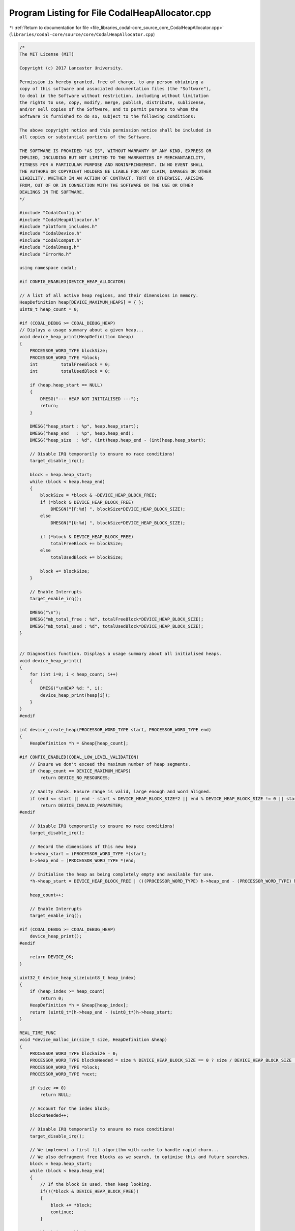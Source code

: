 
.. _program_listing_file_libraries_codal-core_source_core_CodalHeapAllocator.cpp:

Program Listing for File CodalHeapAllocator.cpp
===============================================

|exhale_lsh| :ref:`Return to documentation for file <file_libraries_codal-core_source_core_CodalHeapAllocator.cpp>` (``libraries/codal-core/source/core/CodalHeapAllocator.cpp``)

.. |exhale_lsh| unicode:: U+021B0 .. UPWARDS ARROW WITH TIP LEFTWARDS

.. code-block:: cpp

   /*
   The MIT License (MIT)
   
   Copyright (c) 2017 Lancaster University.
   
   Permission is hereby granted, free of charge, to any person obtaining a
   copy of this software and associated documentation files (the "Software"),
   to deal in the Software without restriction, including without limitation
   the rights to use, copy, modify, merge, publish, distribute, sublicense,
   and/or sell copies of the Software, and to permit persons to whom the
   Software is furnished to do so, subject to the following conditions:
   
   The above copyright notice and this permission notice shall be included in
   all copies or substantial portions of the Software.
   
   THE SOFTWARE IS PROVIDED "AS IS", WITHOUT WARRANTY OF ANY KIND, EXPRESS OR
   IMPLIED, INCLUDING BUT NOT LIMITED TO THE WARRANTIES OF MERCHANTABILITY,
   FITNESS FOR A PARTICULAR PURPOSE AND NONINFRINGEMENT. IN NO EVENT SHALL
   THE AUTHORS OR COPYRIGHT HOLDERS BE LIABLE FOR ANY CLAIM, DAMAGES OR OTHER
   LIABILITY, WHETHER IN AN ACTION OF CONTRACT, TORT OR OTHERWISE, ARISING
   FROM, OUT OF OR IN CONNECTION WITH THE SOFTWARE OR THE USE OR OTHER
   DEALINGS IN THE SOFTWARE.
   */
   
   #include "CodalConfig.h"
   #include "CodalHeapAllocator.h"
   #include "platform_includes.h"
   #include "CodalDevice.h"
   #include "CodalCompat.h"
   #include "CodalDmesg.h"
   #include "ErrorNo.h"
   
   using namespace codal;
   
   #if CONFIG_ENABLED(DEVICE_HEAP_ALLOCATOR)
   
   // A list of all active heap regions, and their dimensions in memory.
   HeapDefinition heap[DEVICE_MAXIMUM_HEAPS] = { };
   uint8_t heap_count = 0;
   
   #if (CODAL_DEBUG >= CODAL_DEBUG_HEAP)
   // Diplays a usage summary about a given heap...
   void device_heap_print(HeapDefinition &heap)
   {
       PROCESSOR_WORD_TYPE blockSize;
       PROCESSOR_WORD_TYPE *block;
       int         totalFreeBlock = 0;
       int         totalUsedBlock = 0;
   
       if (heap.heap_start == NULL)
       {
           DMESG("--- HEAP NOT INITIALISED ---");
           return;
       }
   
       DMESG("heap_start : %p", heap.heap_start);
       DMESG("heap_end   : %p", heap.heap_end);
       DMESG("heap_size  : %d", (int)heap.heap_end - (int)heap.heap_start);
   
       // Disable IRQ temporarily to ensure no race conditions!
       target_disable_irq();
   
       block = heap.heap_start;
       while (block < heap.heap_end)
       {
           blockSize = *block & ~DEVICE_HEAP_BLOCK_FREE;
           if (*block & DEVICE_HEAP_BLOCK_FREE)
               DMESGN("[F:%d] ", blockSize*DEVICE_HEAP_BLOCK_SIZE);
           else
               DMESGN("[U:%d] ", blockSize*DEVICE_HEAP_BLOCK_SIZE);
   
           if (*block & DEVICE_HEAP_BLOCK_FREE)
               totalFreeBlock += blockSize;
           else
               totalUsedBlock += blockSize;
   
           block += blockSize;
       }
   
       // Enable Interrupts
       target_enable_irq();
   
       DMESG("\n");
       DMESG("mb_total_free : %d", totalFreeBlock*DEVICE_HEAP_BLOCK_SIZE);
       DMESG("mb_total_used : %d", totalUsedBlock*DEVICE_HEAP_BLOCK_SIZE);
   }
   
   
   // Diagnostics function. Displays a usage summary about all initialised heaps.
   void device_heap_print()
   {
       for (int i=0; i < heap_count; i++)
       {
           DMESG("\nHEAP %d: ", i);
           device_heap_print(heap[i]);
       }
   }
   #endif
   
   int device_create_heap(PROCESSOR_WORD_TYPE start, PROCESSOR_WORD_TYPE end)
   {
       HeapDefinition *h = &heap[heap_count];
   
   #if CONFIG_ENABLED(CODAL_LOW_LEVEL_VALIDATION)
       // Ensure we don't exceed the maximum number of heap segments.
       if (heap_count == DEVICE_MAXIMUM_HEAPS)
           return DEVICE_NO_RESOURCES;
   
       // Sanity check. Ensure range is valid, large enough and word aligned.
       if (end <= start || end - start < DEVICE_HEAP_BLOCK_SIZE*2 || end % DEVICE_HEAP_BLOCK_SIZE != 0 || start % DEVICE_HEAP_BLOCK_SIZE != 0)
           return DEVICE_INVALID_PARAMETER;
   #endif
   
       // Disable IRQ temporarily to ensure no race conditions!
       target_disable_irq();
   
       // Record the dimensions of this new heap
       h->heap_start = (PROCESSOR_WORD_TYPE *)start;
       h->heap_end = (PROCESSOR_WORD_TYPE *)end;
   
       // Initialise the heap as being completely empty and available for use.
       *h->heap_start = DEVICE_HEAP_BLOCK_FREE | (((PROCESSOR_WORD_TYPE) h->heap_end - (PROCESSOR_WORD_TYPE) h->heap_start) / DEVICE_HEAP_BLOCK_SIZE);
   
       heap_count++;
   
       // Enable Interrupts
       target_enable_irq();
   
   #if (CODAL_DEBUG >= CODAL_DEBUG_HEAP)
       device_heap_print();
   #endif
   
       return DEVICE_OK;
   }
   
   uint32_t device_heap_size(uint8_t heap_index)
   {
       if (heap_index >= heap_count)
           return 0;    
       HeapDefinition *h = &heap[heap_index];
       return (uint8_t*)h->heap_end - (uint8_t*)h->heap_start;
   }
   
   REAL_TIME_FUNC
   void *device_malloc_in(size_t size, HeapDefinition &heap)
   {
       PROCESSOR_WORD_TYPE blockSize = 0;
       PROCESSOR_WORD_TYPE blocksNeeded = size % DEVICE_HEAP_BLOCK_SIZE == 0 ? size / DEVICE_HEAP_BLOCK_SIZE : size / DEVICE_HEAP_BLOCK_SIZE + 1;
       PROCESSOR_WORD_TYPE *block;
       PROCESSOR_WORD_TYPE *next;
   
       if (size <= 0)
           return NULL;
   
       // Account for the index block;
       blocksNeeded++;
   
       // Disable IRQ temporarily to ensure no race conditions!
       target_disable_irq();
   
       // We implement a first fit algorithm with cache to handle rapid churn...
       // We also defragment free blocks as we search, to optimise this and future searches.
       block = heap.heap_start;
       while (block < heap.heap_end)
       {
           // If the block is used, then keep looking.
           if(!(*block & DEVICE_HEAP_BLOCK_FREE))
           {
               block += *block;
               continue;
           }
   
           blockSize = *block & ~DEVICE_HEAP_BLOCK_FREE;
   
           // We have a free block. Let's see if the subsequent ones are too. If so, we can merge...
           next = block + blockSize;
   
           while (*next & DEVICE_HEAP_BLOCK_FREE)
           {
               if (next >= heap.heap_end)
                   break;
   
               // We can merge!
               blockSize += (*next & ~DEVICE_HEAP_BLOCK_FREE);
               *block = blockSize | DEVICE_HEAP_BLOCK_FREE;
   
               next = block + blockSize;
           }
   
           // We have a free block. Let's see if it's big enough.
           // If so, we have a winner.
           if (blockSize >= blocksNeeded)
               break;
   
           // Otherwise, keep looking...
           block += blockSize;
       }
   
       // We're full!
       if (block >= heap.heap_end)
       {
           target_enable_irq();
           return NULL;
       }
   
       // If we're at the end of memory or have very near match then mark the whole segment as in use.
       if (blockSize <= blocksNeeded+1 || block+blocksNeeded+1 >= heap.heap_end)
       {
           // Just mark the whole block as used.
           *block &= ~DEVICE_HEAP_BLOCK_FREE;
       }
       else
       {
           // We need to split the block.
           PROCESSOR_WORD_TYPE *splitBlock = block + blocksNeeded;
           *splitBlock = blockSize - blocksNeeded;
           *splitBlock |= DEVICE_HEAP_BLOCK_FREE;
   
           *block = blocksNeeded;
       }
   
       // Enable Interrupts
       target_enable_irq();
   
       return block+1;
   }
   
   REAL_TIME_FUNC
   void* device_malloc (size_t size)
   {
       static uint8_t initialised = 0;
       void *p;
   
       if (size <= 0)
           return NULL;
   
       if (!initialised)
       {
           heap_count = 0;
   
   #if CONFIG_ENABLED(CODAL_LOW_LEVEL_VALIDATION)
           if(device_create_heap((PROCESSOR_WORD_TYPE)(codal_heap_start), (PROCESSOR_WORD_TYPE)(DEVICE_STACK_BASE) - (PROCESSOR_WORD_TYPE)(DEVICE_STACK_SIZE)) == DEVICE_INVALID_PARAMETER)
               target_panic(DEVICE_HEAP_ERROR);
   #else
           device_create_heap((PROCESSOR_WORD_TYPE)(codal_heap_start), (PROCESSOR_WORD_TYPE)(DEVICE_STACK_BASE) - (PROCESSOR_WORD_TYPE)(DEVICE_STACK_SIZE));
   #endif
           initialised = 1;
       }
   
   #if (DEVICE_MAXIMUM_HEAPS == 1)
       p = device_malloc_in(size, heap[0]);
   #else
       // Assign the memory from the first heap created that has space.
       for (int i=0; i < heap_count; i++)
       {
           p = device_malloc_in(size, heap[i]);
           if (p != NULL)
               break;
       }
   #endif
   
       if (p != NULL)
       {
   #if (CODAL_DEBUG >= CODAL_DEBUG_HEAP)
               DMESG("device_malloc: ALLOCATED: %d [%p]", size, p);
   #endif
               return p;
       }
   
       // We're totally out of options (and memory!).
   #if (CODAL_DEBUG >= CODAL_DEBUG_HEAP)
       // Keep everything transparent if we've not been initialised yet
       DMESG("device_malloc: OUT OF MEMORY [%d]", size);
   #endif
   
   #if CONFIG_ENABLED(DEVICE_PANIC_HEAP_FULL)
       target_panic(DEVICE_OOM);
   #endif
   
       return NULL;
   }
   
   REAL_TIME_FUNC
   void device_free (void *mem)
   {
       PROCESSOR_WORD_TYPE *memory = (PROCESSOR_WORD_TYPE *)mem;
       PROCESSOR_WORD_TYPE *cb = memory-1;
       int i=0;
   
   #if (CODAL_DEBUG >= CODAL_DEBUG_HEAP)
       if (heap_count > 0)
           DMESG("device_free:   %p", mem);
   #endif
       // Sanity check.
       if (memory == NULL)
          return;
   
       // If this memory was created from a heap registered with us, free it.
   
   #if (DEVICE_MAXIMUM_HEAPS > 1)
       for (i=0; i < heap_count; i++)
   #endif
       {
           if(memory > heap[i].heap_start && memory < heap[i].heap_end)
           {
               // The memory block given is part of this heap, so we can simply
               // flag that this memory area is now free, and we're done.
               if (*cb == 0 || *cb & DEVICE_HEAP_BLOCK_FREE)
                   target_panic(DEVICE_HEAP_ERROR);
               *cb |= DEVICE_HEAP_BLOCK_FREE;
               return;
           }
       }
   
       // If we reach here, then the memory is not part of any registered heap.
       target_panic(DEVICE_HEAP_ERROR);
   }
   
   void* calloc (size_t num, size_t size)
   {
       void *mem = malloc(num*size);
   
       if (mem) {
           // without this write, GCC will happily optimize malloc() above into calloc()
           // and remove the memset
           ((uint32_t*)mem)[0] = 1;
           memset(mem, 0, num*size);
       }
   
       return mem;
   }
   
   extern "C" void* device_realloc (void* ptr, size_t size)
   {
       void *mem = malloc(size);
   
       // handle the simplest case - no previous memory allocted.
       if (ptr != NULL && mem != NULL)
       {
   
           // Otherwise we need to copy and free up the old data.
           PROCESSOR_WORD_TYPE *cb = ((PROCESSOR_WORD_TYPE *)ptr) - 1;
           PROCESSOR_WORD_TYPE blockSize = *cb & ~DEVICE_HEAP_BLOCK_FREE;
   
           memcpy(mem, ptr, min(blockSize * sizeof(PROCESSOR_WORD_TYPE), size));
           free(ptr);
       }
   
       return mem;
   }
   
   void *malloc(size_t sz) __attribute__ ((weak, alias ("device_malloc")));
   void free(void *mem) __attribute__ ((weak, alias ("device_free")));
   void* realloc (void* ptr, size_t size) __attribute__ ((weak, alias ("device_realloc")));
   
   
   // make sure the libc allocator is not pulled in
   void *_malloc_r(struct _reent *, size_t len)
   {
       return malloc(len);
   }
   
   void _free_r(struct _reent *, void *addr)
   {
       free(addr);
   }
   
   #endif
